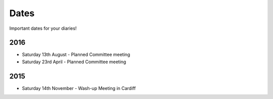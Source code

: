 Dates
=====

Important dates for your diaries!


2016
----

* Saturday 13th August - Planned Committee meeting
* Saturday 23rd April - Planned Committee meeting


2015
----

* Saturday 14th November - Wash-up Meeting in Cardiff
